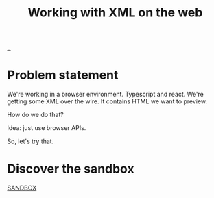 :PROPERTIES:
:ID: 56cfb6c9-d78c-44f2-baed-6082654be2f4
:END:
#+TITLE: Working with XML on the web

[[file:..][..]]

* Problem statement
We're working in a browser environment.
Typescript and react.
We're getting some XML over the wire.
It contains HTML we want to preview.

How do we do that?

Idea: just use browser APIs.

So, let's try that.
* Discover the sandbox
[[file:sandbox.html][SANDBOX]]
